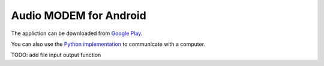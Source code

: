 Audio MODEM for Android
=======================

The appliction can be downloaded from `Google Play <https://play.google.com/store/apps/details?id=bit.zeyde.audiomodem>`_.

You can also use the `Python implementation <https://github.com/romanz/amodem>`_ to communicate with a computer.

TODO: add file input output function

